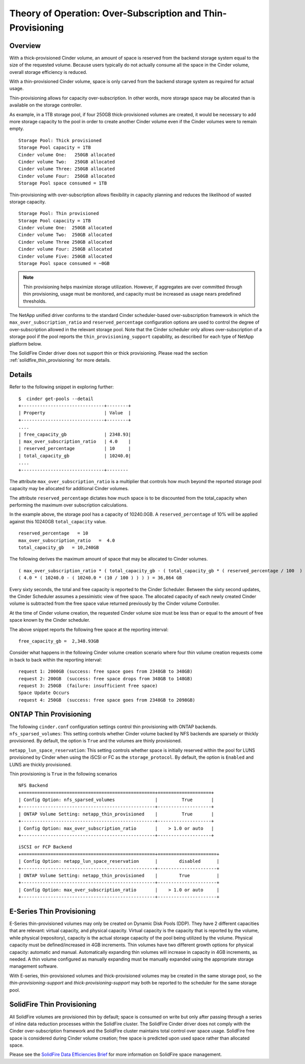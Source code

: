 .. _over-subscription:

Theory of Operation: Over-Subscription and Thin-Provisioning
============================================================

Overview
--------

With a thick-provisioned Cinder volume, an amount of space is
reserved from the backend storage system equal to the size of the
requested volume. Because users typically do not actually consume all
the space in the Cinder volume, overall storage efficiency is reduced.

With a thin-provisioned Cinder volume, space is only carved from the
backend storage system as required for actual usage.

Thin-provisioning allows for capacity over-subscription. In other words,
more storage space may be allocated than is available on the storage
controller.

As example, in a 1TB storage pool, if four 250GB thick-provisioned volumes
are created, it would be necessary to add more storage capacity to the
pool in order to create another Cinder volume even if the Cinder volumes
were to remain empty.

::

    Storage Pool: Thick provisioned
    Storage Pool capacity = 1TB
    Cinder volume One:   250GB allocated
    Cinder volume Two:   250GB allocated
    Cinder volume Three: 250GB allocated
    Cinder volume Four:  250GB allocated
    Storage Pool space consumed = 1TB

Thin-provisioning with over-subscription allows flexibility in capacity
planning and reduces the likelihood of wasted storage capacity.

::

    Storage Pool: Thin provisioned
    Storage Pool capacity = 1TB
    Cinder volume One:  250GB allocated
    Cinder volume Two:  250GB allocated
    Cinder volume Three 250GB allocated
    Cinder volume Four: 250GB allocated
    Cinder volume Five: 250GB allocated
    Storage Pool space consumed = ~0GB

.. note::

   Thin provisioning helps maximize storage utilization. However, if
   aggregates are over committed through thin provisioning, usage must
   be monitored, and capacity must be increased as usage nears
   predefined thresholds.

The NetApp unified driver conforms to the standard
Cinder scheduler-based over-subscription framework
in which the ``max_over_subscription_ratio`` and ``reserved_percentage``
configuration options are used to control the degree of
over-subscription allowed in the relevant storage pool. Note that the
Cinder scheduler only allows over-subscription of a storage pool if the
pool reports the ``thin_provisioning_support`` capability, as described
for each type of NetApp platform below.

The SolidFire Cinder driver does not support thin or thick
provisioning.  Please read the section
:ref:`solidfire_thin_provisioning` for more details.

Details
-------

Refer to the following snippet in exploring further:

::

    $  cinder get-pools --detail
    +-------------------------------+--------+
    | Property                      | Value  |                                                                                       |
    +-------------------------------+--------+
    ....
    | free_capacity_gb              | 2348.93|
    | max_over_subscription_ratio   | 4.0    |
    | reserved_percentage           | 10     |
    | total_capacity_gb             | 10240.0|
    ....
    +-------------------------------+--------

The attribute ``max_over_subscription_ratio`` is a multiplier
that controls how much beyond the reported storage pool
capacity may be allocated for additional Cinder volumes.

The attribute ``reserved_percentage`` dictates how much space
is to be discounted from the total_capacity when performing
the maximum over subscription calculations.

In the example above, the storage pool has a capacity of 10240.0GB.
A ``reserved_percentage`` of 10% will be applied against this 10240GB
``total_capacity`` value.

::

      reserved_percentage   = 10
      max_over_subscription_ratio   =  4.0
      total_capacity_gb   = 10,240GB

The following derives the maximum amount of space that may be
allocated to Cinder volumes.

::

    ( max_over_subscription_ratio * ( total_capacity_gb - ( total_capacity_gb * ( reserved_percentage / 100  ) ) ) )
    ( 4.0 * ( 10240.0 - ( 10240.0 * (10 / 100 ) ) ) ) = 36,864 GB

Every sixty seconds, the total and free capacity is reported
to the Cinder Scheduler. Between the sixty second updates,
the Cinder Scheduler assumes a pessimistic view of free space.
The allocated capacity of each newly created Cinder volume
is subtracted from the free space value returned previously
by the Cinder volume Controller.

At the time of Cinder volume creation, the requested Cinder volume
size must be less than or equal to the amount of free space known by the
Cinder scheduler.

The above snippet reports the following free space at the reporting interval:

::

    free_capacity_gb =  2,348.93GB

Consider what happens in the following Cinder volume creation scenario
where four thin volume creation requests come in back to back within the
reporting interval:

::

   request 1: 2000GB (success: free space goes from 2348GB to 348GB)
   request 2: 200GB  (success: free space drops from 348GB to 148GB)
   request 3: 250GB  (failure: insufficient free space)
   Space Update Occurs
   request 4: 250GB  (success: free space goes from 2348GB to 2098GB)



ONTAP Thin Provisioning
----------------------------

The following ``cinder.conf`` configuration settings control thin
provisioning with ONTAP backends.
``nfs_sparsed_volumes``: This setting controls whether
Cinder volume backed by NFS backends are sparsely or thickly provisioned.
By default, the option is ``True`` and the volumes are
thinly provisioned.

``netapp_lun_space_reservation``: This setting controls whether
space is initially reserved within the pool for LUNS provisioned by
Cinder when using the iSCSI or FC as the ``storage_protocol``.
By default, the option is ``Enabled`` and LUNS are thickly
provisioned.

Thin provisioning is ``True`` in the following scenarios

::

    NFS Backend
    +==================================================+====================+
    | Config Option: nfs_sparsed_volumes               |         True       |
    +--------------------------------------------------+--------------------+
    | ONTAP Volume Setting: netapp_thin_provisioned    |         True       |
    +--------------------------------------------------+--------------------+
    | Config Option: max_over_subscription_ratio       |    > 1.0 or auto   |
    +--------------------------------------------------+--------------------+

::

    iSCSI or FCP Backend
    +==================================================+======================+
    | Config Option: netapp_lun_space_reservation      |        disabled      |
    +--------------------------------------------------+----------------------+
    | ONTAP Volume Setting: netapp_thin_provisioned    |        True          |
    +--------------------------------------------------+----------------------+
    | Config Option: max_over_subscription_ratio       |    > 1.0 or auto     |
    +--------------------------------------------------+----------------------+


E-Series Thin Provisioning
--------------------------

E-Series thin-provisioned volumes may only be created on Dynamic Disk
Pools (DDP). They have 2 different capacities that are relevant: virtual
capacity, and physical capacity. Virtual capacity is the capacity that
is reported by the volume, while physical (repository), capacity is the
actual storage capacity of the pool being utilized by the volume.
Physical capacity must be defined/increased in 4GB increments. Thin
volumes have two different growth options for physical capacity:
automatic and manual. Automatically expanding thin volumes will increase
in capacity in 4GB increments, as needed. A thin volume configured as
manually expanding must be manually expanded using the appropriate
storage management software.

With E-series, thin-provisioned volumes and thick-provisioned volumes
may be created in the same storage pool, so the
*thin-provisioning-support* and *thick-provisioning-support* may both be
reported to the scheduler for the same storage pool.

.. _solidfire_thin_provisioning:

SolidFire Thin Provisioning
---------------------------

All SolidFire volumes are provisioned thin by default; space is consumed
on write but only after passing through a series of inline
data reduction processes within the SolidFire cluster. The
SolidFire Cinder driver does not comply with the Cinder over-subscription
framework and the SolidFire cluster maintains total
control over space usage. SolidFire free space is considered
during Cinder volume creation; free space is predicted upon
used space rather than allocated space.

Please see the `SolidFire Data Efficiencies Brief <http://www.netapp.com/us/media/ds-solidfire-data-efficiencies-breif.pdf>`__ 
for more information on SolidFire space management.
